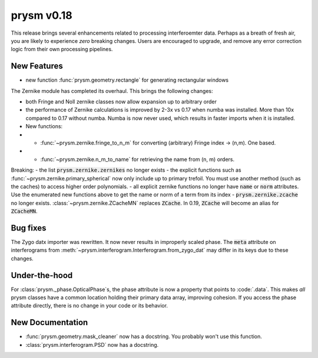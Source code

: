 ***********
prysm v0.18
***********

This release brings several enhancements related to processing interferoemter data.  Perhaps as a breath of fresh air, you are likely to experience *zero* breaking changes.  Users are encouraged to upgrade, and remove any error correction logic from their own processing pipelines.

New Features
============

- new function :func:`prysm.geometry.rectangle` for generating rectangular windows

The Zernike module has completed its overhaul.  This brings the following changes:

- both Fringe and Noll zernike classes now allow expansion up to arbitrary order
- the performance of Zernike calculations is improved by 2-3x vs 0.17 when numba was installed.  More than 10x compared to 0.17 without numba.  Numba is now never used, which results in faster imports when it is installed.
- New functions:
- - :func:`~prysm.zernike.fringe_to_n_m` for converting (arbitrary) Fringe index -> (n,m).  One based.
- - :func:`~prysm.zernike.n_m_to_name` for retrieving the name from (n, m) orders.

Breaking:
- the list :code:`prysm.zernike.zernikes` no longer exists
- the explicit functions such as :func:`~prysm.zernike.primary_spherical` now only include up to primary trefoil.  You must use another method (such as the caches) to access higher order polynomials.
- all explicit zernike functions no longer have :code:`name` or :code:`norm` attributes.  Use the enumerated new functions above to get the name or norm of a term from its index
- :code:`prysm.zernike.zcache` no longer exists.  :class:`~prysm.zernike.ZCacheMN` replaces :code:`ZCache`.  In 0.19, :code:`ZCache` will become an alias for :code:`ZCacheMN`.


Bug fixes
=========

The Zygo datx importer was rewritten.  It now never results in improperly scaled phase.  The :code:`meta` attribute on interferograms from :meth:`~prysm.interferogram.Interferogram.from_zygo_dat` may differ in its keys due to these changes.

Under-the-hood
==============

For :class:`prysm._phase.OpticalPhase`s, the phase attribute is now a property that points to :code:`.data`.  This makes *all* prysm classes have a common location holding their primary data array, improving cohesion.  If you access the phase attribute directly, there is no change in your code or its behavior.

New Documentation
=================

- :func:`prysm.geometry.mask_cleaner` now has a docstring.  You probably won't use this function.
- :class:`prysm.interferogram.PSD` now has a docstring.
